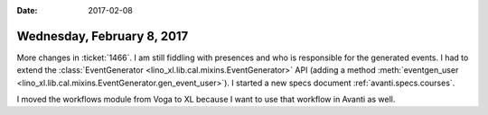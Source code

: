 :date: 2017-02-08

===========================
Wednesday, February 8, 2017
===========================

More changes in :ticket:`1466`. I am still fiddling with presences and
who is responsible for the generated events. I had to extend the
:class:`EventGenerator <lino_xl.lib.cal.mixins.EventGenerator>` API
(adding a method :meth:`eventgen_user
<lino_xl.lib.cal.mixins.EventGenerator.gen_event_user>`).  I started a
new specs document :ref:`avanti.specs.courses`.

I moved the workflows module from Voga to XL because I want to use
that workflow in Avanti as well.
